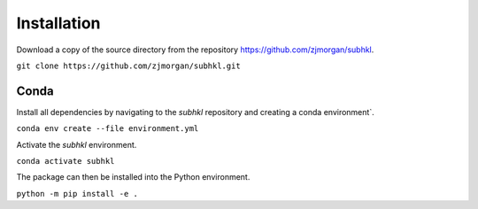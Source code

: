 ============
Installation
============

Download a copy of the source directory from the repository https://github.com/zjmorgan/subhkl.

``git clone https://github.com/zjmorgan/subhkl.git``

+++++
Conda
+++++

Install all dependencies by navigating to the `subhkl` repository and creating a conda environment`.

``conda env create --file environment.yml``

Activate the `subhkl` environment.

``conda activate subhkl``

The package can then be installed into the Python environment.

``python -m pip install -e .``
